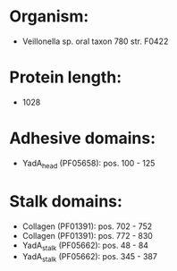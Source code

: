 * Organism:
- Veillonella sp. oral taxon 780 str. F0422
* Protein length:
- 1028
* Adhesive domains:
- YadA_head (PF05658): pos. 100 - 125
* Stalk domains:
- Collagen (PF01391): pos. 702 - 752
- Collagen (PF01391): pos. 772 - 830
- YadA_stalk (PF05662): pos. 48 - 84
- YadA_stalk (PF05662): pos. 345 - 387

